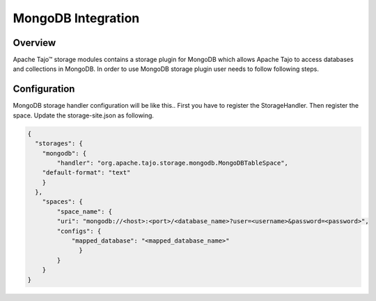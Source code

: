 *******************
MongoDB Integration
*******************

Overview
========

Apache Tajo™ storage modules contains a storage plugin for MongoDB which allows Apache Tajo to access databases and collections in MongoDB. In order to use MongoDB storage plugin user needs to follow following steps.

Configuration
=============

MongoDB storage handler configuration will be like this.. First you have to register the StorageHandler. Then register the space. Update the storage-site.json as following.

.. code-block:: json

    {
      "storages": {
        "mongodb": {
            "handler": "org.apache.tajo.storage.mongodb.MongoDBTableSpace",
        "default-format": "text"
        }
      },
        "spaces": {
            "space_name": {
            "uri": "mongodb://<host>:<port>/<database_name>?user=<username>&password=<password>",
            "configs": {
                "mapped_database": "<mapped_database_name>"
                  }
            }
        }
    }

